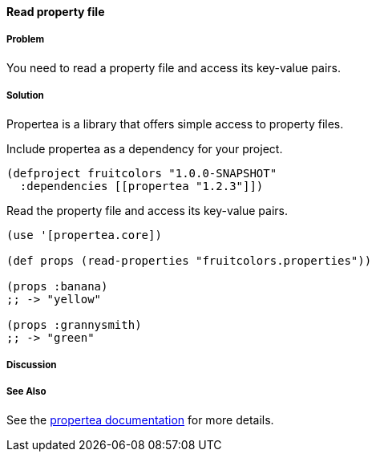 ==== Read property file

// By Tobias Bayer (codebrickie)

===== Problem

You need to read a property file and access its key-value pairs.

===== Solution

Propertea is a library that offers simple access to property files.

Include propertea as a dependency for your project.

[source,clojure]
----
(defproject fruitcolors "1.0.0-SNAPSHOT"
  :dependencies [[propertea "1.2.3"]])
----

Read the property file and access its key-value pairs.

[source,clojure]
----
(use '[propertea.core])

(def props (read-properties "fruitcolors.properties"))

(props :banana)
;; -> "yellow"

(props :grannysmith)
;; -> "green"
----

===== Discussion

===== See Also
See the https://github.com/jaycfields/propertea[propertea documentation] for more details.
